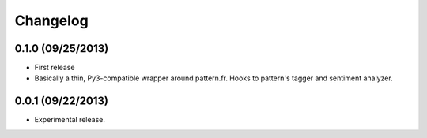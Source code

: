 Changelog
---------

0.1.0 (09/25/2013)
++++++++++++++++++

* First release
* Basically a thin, Py3-compatible wrapper around pattern.fr. Hooks to pattern's tagger and sentiment analyzer.


0.0.1 (09/22/2013)
++++++++++++++++++

* Experimental release.
